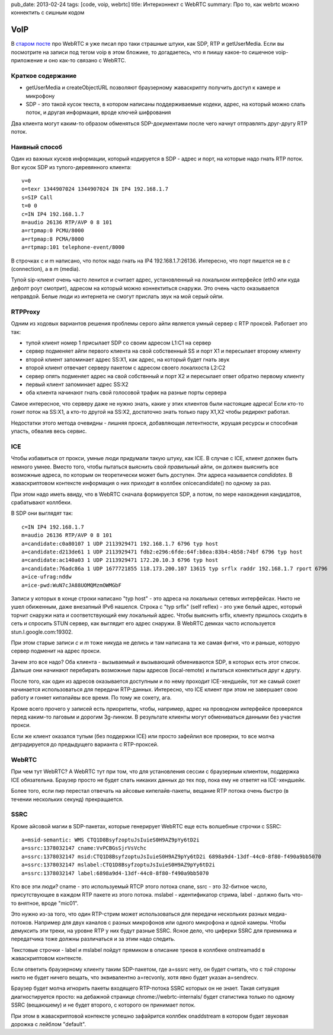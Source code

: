 pub_date: 2013-02-24
tags: [code, voip, webrtc]
title: Интерконнект с WebRTC 
summary: Про то, как webrtc можно коннектить с сишным кодом

VoIP
====

В `старом посте`_ про WebRTC я уже писал про таки страшные штуки, как SDP, RTP
и getUserMedia.
Если вы посмотрите на записи под тегом voip в этом бложике, то догадаетесь,
что я пиишу какое-то сишечное voip-приложение и оно как-то связано с WebRTC.

Краткое содержание
------------------

- getUserMedia и createObjectURL позволяют браузерному жаваскрипту получить
  доступ к камере и микрофону
- SDP - это такой кусок текста, в котором написаны поддерживаемые кодеки,
  адрес, на который можно слать поток, и другая информация, вроде ключей
  шифрования

Два клиента могут каким-то образом обменяться SDP-документами после чего
начнут отправлять друг-другу RTP поток.

Наивный способ
--------------

Один из важных кусков информации, который кодируется в SDP - адрес и порт, на
которые надо гнать RTP поток. Вот кусок SDP из тупого-деревянного клиента:

::

        v=0
        o=texr 1344907024 1344907024 IN IP4 192.168.1.7
        s=SIP Call
        t=0 0
        c=IN IP4 192.168.1.7
        m=audio 26136 RTP/AVP 0 8 101
        a=rtpmap:0 PCMU/8000
        a=rtpmap:8 PCMA/8000
        a=rtpmap:101 telephone-event/8000

В строчках c и m написано, что поток надо гнать на IP4 192.168.1.7:26136.
Интересно, что порт пишется не в *c* (connection), а в *m* (media).

Тупой sip-клиент очень часто ленится и считает адрес, установленный на
локальном интерфейсе (eth0 или куда дефолт роут смотрит), адресом на который
можно коннектиться снаружи. Это очень часто оказывается неправдой. Белые люди из
интернета не смогут прислать звук на мой серый ойпи.

RTPProxy
--------

Одним из ходовых вариантов решения проблемы серого айпи является умный сервер
с RTP проксей. Работает это так:

* тупой клиент номер 1 присылает SDP со своим адресом L1:C1 на сервер
* сервер подменяет айпи первого клиента на свой собственный SS и порт X1
  и пересылает второму клиенту
* второй клиент запоминает адрес SS:X1, как адрес, на который будет гнать звук
* второй клиент отвечает серверу пакетом с адресом своего локалхоста L2:C2
* сервер опять подменяет адрес на свой собствнный и порт X2 и пересылает ответ
  обратно первому клиенту
* первый клиент запоминает адрес SS:X2
* оба клиента начинают гнать свой голосовой трафик на разные порты сервера

Самое интересное, что серверу даже не нужно знать, какие у этих клиентов были
настоящие адреса! Если кто-то гонит поток на SS:X1, а кто-то другой на SS:X2,
достаточно знать только пару X1,X2 чтобы редирект работал.

Недостатки этого метода очевидны - лишняя прокся, добавляющая летентности,
жрущая ресурсы и способная упасть, обвалив весь сервис.

ICE
---

Чтобы избавиться от прокси, умные люди придумали такую штуку, как ICE. В
случае с ICE, клиент должен быть немного умнее. Вместо того, чтобы пытаться
выяснить свой *правильный* айпи, он должен выяснить все возможные адреса, по
которым он теоретически может быть доступен. Эти адреса называется
*candidates*. В жаваскриптовом контексте информация о них приходит в коллбек
onicecandidate() по одному за раз.

При этом надо иметь ввиду, что в WebRTC сначала формируется SDP, а потом, по
мере нахождения кандидатов, срабатывают коллбеки.

В SDP они выглядят так:

::

    c=IN IP4 192.168.1.7
    m=audio 26136 RTP/AVP 0 8 101
    a=candidate:c0a80107 1 UDP 2113929471 192.168.1.7 6796 typ host
    a=candidate:d213de61 1 UDP 2113929471 fdb2:e296:6fde:64f:b8ea:83b4:4b58:74bf 6796 typ host
    a=candidate:ac140a03 1 UDP 2113929471 172.20.10.3 6796 typ host
    a=candidate:76adc86a 1 UDP 1677721855 118.173.200.107 13615 typ srflx raddr 192.168.1.7 rport 6796
    a=ice-ufrag:nddw
    a=ice-pwd:WuN7cJA88UOMQMzmOWMGbF


Записи у которых в конце строки написано "typ host" - это адреса на локальных
сетевых интерфейсах. Никто не ушел обиженным, даже внезапный IPv6 нашелся.
Строка с "typ srflx" (self reflex) - это уже белый адрес, который торчит
снаружи ната и соответствующий ему локальный адрес. Чтобы выяснить srflx,
клиенту пришлось сходить в сеть и спросить STUN сервер, как выглядит его
адрес снаружи. В WebRTC демках часто используется stun.l.google.com:19302.


При этом старые записи *c* и *m* тоже никуда не делись и там написана та же самая фигня,
что и раньше, которую сервер подменит на адрес прокси.

Зачем это все надо? Оба клиента - вызываемый и вызываюший обмениваются SDP,
в которых есть этот список. Дальше они начинают перебирать возможные пары
адресов (local-remote) и пытаться конектиться друг к другу. 

После того, как один из адресов оказывается доступным и по нему проходит
ICE-хендшейк, тот же самый сокет начинается использоваться для передачи
RTP-данных. Интересно, что ICE клиент при этом не завершает свою работу
и гоняет кипэлайвы все время. По тому же сокету, ага.

Кроме всего прочего у записей есть приоритеты, чтобы, например, адрес
на проводном интерфейсе проверялся перед каким-то лаговым и дорогим 3g-линком.
В результате клиенты могут обмениваться данными без участия прокси.

Если же клиент оказался тупым (без поддержки ICE) или просто зафейлил
все проверки, то все молча деградируется до предыдущего варианта с
RTP-проксей.

WebRTC
------

При чем тут WebRTC? А WebRTC тут при том, что для установления сессии
с браузерным клиентом, поддержка ICE обязательна. Браузер просто не будет
слать никаких данных до тех пор, пока ему не ответят на ICE-хендшейк.

Более того, если пир перестал отвечать на айсовые кипелайв-пакеты,
вещание RTP потока очень быстро (в течении нескольких секунд) прекращается.

SSRC
----

Кроме айсовой магии в SDP-пакетах, которые генерирует WebRTC еще есть
волшебные строчки с SSRC:

::

    a=msid-semantic: WMS CTQ1D8BsyfzoptuJsIuieS0H9AZ9pYy6tD2i
    a=ssrc:1378032147 cname:VvPCBGsSjrVsVchc
    a=ssrc:1378032147 msid:CTQ1D8BsyfzoptuJsIuieS0H9AZ9pYy6tD2i 6898a9d4-13df-44c0-8f80-f490a9bb5070
    a=ssrc:1378032147 mslabel:CTQ1D8BsyfzoptuJsIuieS0H9AZ9pYy6tD2i
    a=ssrc:1378032147 label:6898a9d4-13df-44c0-8f80-f490a9bb5070

Кто все эти люди? cname - это используемый RTCP этого потока cnane,
ssrc - это 32-битное число, присутствующее в каждом RTP пакете из этого
потока. mslabel - идентификатор стрима, label - должно быть что-то внятное,
вроде "mic01".

Это нужно из-за того, что один RTP-стрим может использоваться для передачи
нескольких разных медиа-потоков. Например для двух каналов с разных микрофонов
или одного микрофона и одной камеры. Чтобы демуксить эти треки, на уровне RTP
у них будут разные SSRC. Ясное дело, что циферки SSRC для приемника и
передатчика тоже должны различаться и за этим надо следить.

Текстовые строчки - label и mslabel пойдут прямиком в описание треков
в коллбеке onstreamadd в жаваскриптовом контексте.

Если ответить браузерному клиенту таким SDP-пакетом, где a=sssrc нету,
он будет считать, что с *той стороны* никто не будет ничего вещать,
что эквивалентно a=recvonly, хотя явно будет указан a=sendrecv.

Браузер будет молча игнорить пакеты входящего RTP-потока SSRC которых он не знает.
Такая ситуация диагностируется просто: на дебажной странице chrome://webrtc-internals/
будет статистика только по одному SSRC (вещаюшему) и не будет второго,
с которого он принимает поток.

При этом в жаваскриптовой контексте успешно зафайрится коллбек
onaddstream в котором будет звуковая дорожка c лейблом "default".

.. _старом посте: http://muromec.org.ua/2012/08/webrtc
